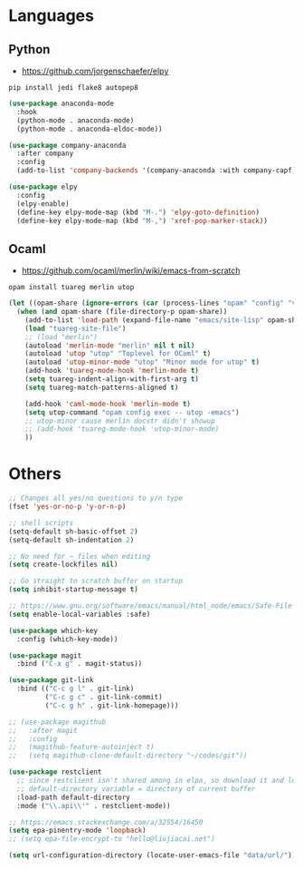 * Languages
** Python
- https://github.com/jorgenschaefer/elpy
#+BEGIN_SRC shell
pip install jedi flake8 autopep8
#+END_SRC
#+BEGIN_SRC emacs-lisp
(use-package anaconda-mode
  :hook
  (python-mode . anaconda-mode)
  (python-mode . anaconda-eldoc-mode))

(use-package company-anaconda
  :after company
  :config
  (add-to-list 'company-backends '(company-anaconda :with company-capf)))

(use-package elpy
  :config
  (elpy-enable)
  (define-key elpy-mode-map (kbd "M-.") 'elpy-goto-definition)
  (define-key elpy-mode-map (kbd "M-,") 'xref-pop-marker-stack))
#+END_SRC
** Ocaml
- https://github.com/ocaml/merlin/wiki/emacs-from-scratch
#+BEGIN_SRC shell
opam install tuareg merlin utop
#+END_SRC
#+BEGIN_SRC emacs-lisp
(let ((opam-share (ignore-errors (car (process-lines "opam" "config" "var" "share")))))
  (when (and opam-share (file-directory-p opam-share))
    (add-to-list 'load-path (expand-file-name "emacs/site-lisp" opam-share))
    (load "tuareg-site-file")
    ;; (load "merlin")
    (autoload 'merlin-mode "merlin" nil t nil)
    (autoload 'utop "utop" "Toplevel for OCaml" t)
    (autoload 'utop-minor-mode "utop" "Minor mode for utop" t)
    (add-hook 'tuareg-mode-hook 'merlin-mode t)
    (setq tuareg-indent-align-with-first-arg t)
    (setq tuareg-match-patterns-aligned t)

    (add-hook 'caml-mode-hook 'merlin-mode t)
    (setq utop-command "opam config exec -- utop -emacs")
    ;; utop-minor cause merlin docstr didn't showup
    ;; (add-hook 'tuareg-mode-hook 'utop-minor-mode)
    ))
#+END_SRC

*  Others
#+BEGIN_SRC emacs-lisp
;; Changes all yes/no questions to y/n type
(fset 'yes-or-no-p 'y-or-n-p)

;; shell scripts
(setq-default sh-basic-offset 2)
(setq-default sh-indentation 2)

;; No need for ~ files when editing
(setq create-lockfiles nil)

;; Go straight to scratch buffer on startup
(setq inhibit-startup-message t)

;; https://www.gnu.org/software/emacs/manual/html_node/emacs/Safe-File-Variables.html
(setq enable-local-variables :safe)

(use-package which-key
  :config (which-key-mode))

(use-package magit
  :bind ("C-x g" . magit-status))

(use-package git-link
  :bind (("C-c g l" . git-link)
         ("C-c g c" . git-link-commit)
         ("C-c g h" . git-link-homepage)))

;; (use-package magithub
;;   :after magit
;;   :config
;;   (magithub-feature-autoinject t)
;;   (setq magithub-clone-default-directory "~/codes/git"))

(use-package restclient
  ;; since restclient isn't shared among in elpa, so download it and load locally
  ;; default-directory variable = directory of current buffer
  :load-path default-directory
  :mode ("\\.api\\'" . restclient-mode))

;; https://emacs.stackexchange.com/a/32554/16450
(setq epa-pinentry-mode 'loopback)
;; (setq epa-file-encrypt-to "hello@liujiacai.net")

(setq url-configuration-directory (locate-user-emacs-file "data/url/"))
#+END_SRC
